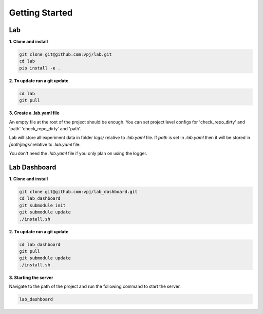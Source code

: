 Getting Started
=======


Lab
-------------------


**1. Clone and install**


.. code-block:: bash

    git clone git@github.com:vpj/lab.git
    cd lab
    pip install -e .

**2. To update run a git update**


.. code-block:: bash

    cd lab
    git pull

**3. Create a .lab.yaml file**

An empty file at the root of the project should be enough. You can set project level configs for 'check_repo_dirty' and 'path' 'check_repo_dirty' and 'path'.

Lab will store all experiment data in folder `logs/` relative to `.lab.yaml` file. If `path` is set in `.lab.yaml` then it will be stored in `[path]logs/` relative to `.lab.yaml` file.

You don't need the `.lab.yaml` file if you only plan on using the logger.


Lab Dashboard
-------------------

**1. Clone and install**


.. code-block:: bash

  git clone git@github.com:vpj/lab_dashboard.git
  cd lab_dashboard
  git submodule init
  git submodule update
  ./install.sh


**2. To update run a git update**


.. code-block:: bash

  cd lab_dashboard
  git pull
  git submodule update
  ./install.sh


**3. Starting the server**

Navigate to the path of the project and run the following command to start the server.

.. code-block:: bash

  lab_dashboard


